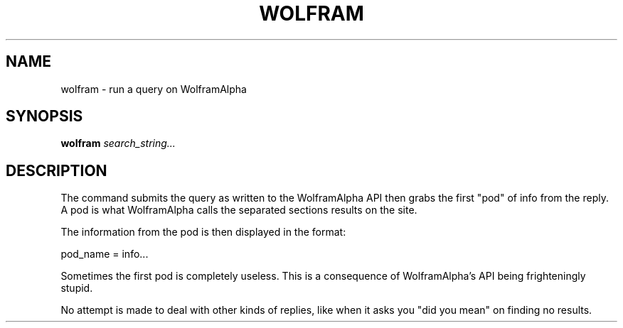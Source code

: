 .TH WOLFRAM 1
.SH NAME
wolfram \- run a query on WolframAlpha
.SH SYNOPSIS
.B wolfram
.IR search_string...
.SH DESCRIPTION
The command submits the query as written to the WolframAlpha API then grabs the first "pod" of info from the reply. A pod is what WolframAlpha calls the separated sections results on the site.

The information from the pod is then displayed in the format:

pod_name = info...

Sometimes the first pod is completely useless. This is a consequence of WolframAlpha's API being frighteningly stupid.

No attempt is made to deal with other kinds of replies, like when it asks you "did you mean" on finding no results.
